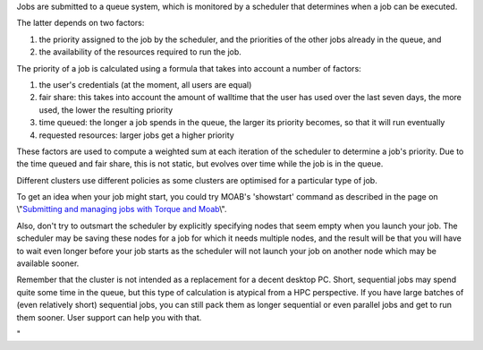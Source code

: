 Jobs are submitted to a queue system, which is monitored by a scheduler
that determines when a job can be executed.

The latter depends on two factors:

#. the priority assigned to the job by the scheduler, and the priorities
   of the other jobs already in the queue, and
#. the availability of the resources required to run the job.

The priority of a job is calculated using a formula that takes into
account a number of factors:

#. the user's credentials (at the moment, all users are equal)
#. fair share: this takes into account the amount of walltime that the
   user has used over the last seven days, the more used, the lower the
   resulting priority
#. time queued: the longer a job spends in the queue, the larger its
   priority becomes, so that it will run eventually
#. requested resources: larger jobs get a higher priority

These factors are used to compute a weighted sum at each iteration of
the scheduler to determine a job's priority. Due to the time queued and
fair share, this is not static, but evolves over time while the job is
in the queue.

Different clusters use different policies as some clusters are optimised
for a particular type of job.

To get an idea when your job might start, you could try MOAB's
'showstart' command as described in the page on \\"\ `Submitting and
managing jobs with Torque and
Moab <\%22/cluster-doc/running-jobs/submitting-managing-jobs\%22>`__\\".

Also, don't try to outsmart the scheduler by explicitly specifying nodes
that seem empty when you launch your job. The scheduler may be saving
these nodes for a job for which it needs multiple nodes, and the result
will be that you will have to wait even longer before your job starts as
the scheduler will not launch your job on another node which may be
available sooner.

Remember that the cluster is not intended as a replacement for a decent
desktop PC. Short, sequential jobs may spend quite some time in the
queue, but this type of calculation is atypical from a HPC perspective.
If you have large batches of (even relatively short) sequential jobs,
you can still pack them as longer sequential or even parallel jobs and
get to run them sooner. User support can help you with that.

"
